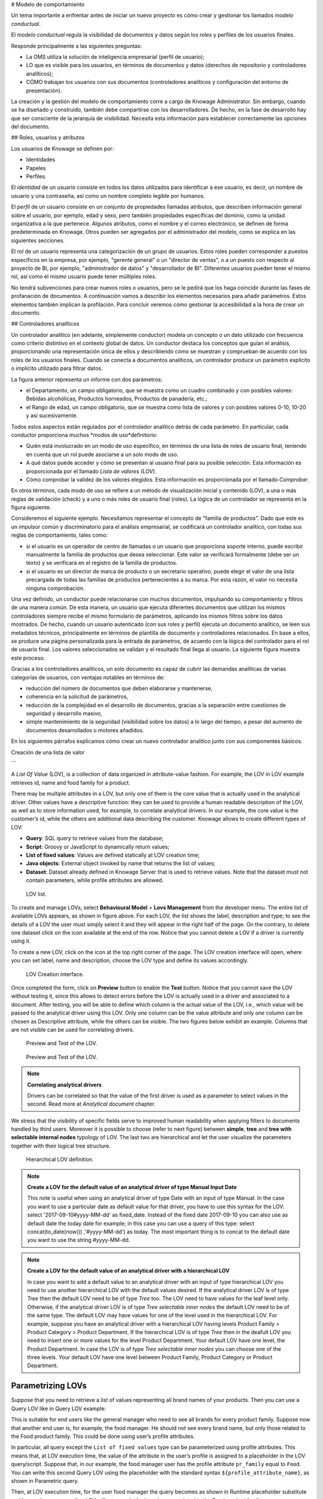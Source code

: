 # Modelo de comportamiento

Un tema importante a enfrentar antes de iniciar un nuevo proyecto es cómo crear y gestionar los llamados *modelo conductual*.

El *modelo conductual* regula la visibilidad de documentos y datos según los roles y perfiles de los usuarios finales.

Responde principalmente a las siguientes preguntas:

*   La OMS utiliza la solución de inteligencia empresarial (perfil de usuario);
*   LO que es visible para los usuarios, en términos de documentos y datos (derechos de repositorio y controladores analíticos);
*   CÓMO trabajan los usuarios con sus documentos (controladores analíticos y configuración del entorno de presentación).

La creación y la gestión del modelo de comportamiento corre a cargo de Knowage Administrator. Sin embargo, cuando se ha diseñado y construido, también debe compartirse con los desarrolladores. De hecho, en la fase de desarrollo hay que ser consciente de la jerarquía de visibilidad. Necesita esta información para establecer correctamente las opciones del documento.

## Roles, usuarios y atributos

Los usuarios de Knowage se definen por:

*   Identidades
*   Papeles
*   Perfiles.

El *identidad* de un usuario consiste en todos los datos utilizados para identificar a ese usuario, es decir, un nombre de usuario y una contraseña, así como un nombre completo legible por humanos.

El *perfil* de un usuario consiste en un conjunto de propiedades llamadas atributos, que describen información general sobre el usuario, por ejemplo, edad y sexo, pero también propiedades específicas del dominio, como la unidad organizativa a la que pertenece. Algunos atributos, como el nombre y el correo electrónico, se definen de forma predeterminada en Knowage. Otros pueden ser agregados por el administrador del modelo, como se explica en las siguientes secciones.

El *rol* de un usuario representa una categorización de un grupo de usuarios. Estos roles pueden corresponder a puestos específicos en la empresa, por ejemplo, "gerente general" o un "director de ventas", o a un puesto con respecto al proyecto de BI, por ejemplo, "administrador de datos" y "desarrollador de BI". Diferentes usuarios pueden tener el mismo rol, así como el mismo usuario puede tener múltiples roles.

No tendrá subvenciones para crear nuevos roles o usuarios, pero se le pedirá que los haga coincidir durante las fases de profanación de documentos. A continuación vamos a describir los elementos necesarios para añadir parámetros. Estos elementos también implican la profilación. Para concluir veremos cómo gestionar la accesibilidad a la hora de crear un documento.

## Controladores analíticos

Un controlador analítico (en adelante, simplemente conductor) modela un concepto o un dato utilizado con frecuencia como criterio distintivo en el contexto global de datos. Un conductor destaca los conceptos que guían el análisis, proporcionando una representación única de ellos y describiendo cómo se muestran y comprueban de acuerdo con los roles de los usuarios finales. Cuando se conecta a documentos analíticos, un controlador produce un parámetro explícito o implícito utilizado para filtrar datos.

.. \_parametrreportbehav:
.. figura:: media/image39.png

    Parametric Report.

La figura anterior representa un informe con dos parámetros:

*   el Departamento, un campo obligatorio, que se muestra como un cuadro combinado y con posibles valores: Bebidas alcohólicas, Productos horneados, Productos de panadería, etc.;
*   el Rango de edad, un campo obligatorio, que se muestra como lista de valores y con posibles valores 0-10, 10-20 y así sucesivamente.

Todos estos aspectos están regulados por el controlador analítico detrás de cada parámetro. En particular, cada conductor proporciona muchos *modos de uso*definitorio:

*   Quién está involucrado en un modo de uso específico, en términos de una lista de roles de usuario final, teniendo en cuenta que un rol puede asociarse a un solo modo de uso.
*   A qué datos puede acceder y cómo se presentan al usuario final para su posible selección. Esta información es proporcionada por el llamado *Lista de valores (LOV)*.
*   Cómo comprobar la validez de los valores elegidos. Esta información es proporcionada por el llamado *Comprobar*.

En otros términos, cada modo de uso se refiere a un método de visualización inicial y contenido (LOV), a una o más reglas de validación (check) y a uno o más roles de usuario final (roles). La lógica de un controlador se representa en la figura siguiente.

.. figura:: media/image40.png

    Analytical driver schema.

Consideremos el siguiente ejemplo. Necesitamos representar el concepto de "familia de productos". Dado que este es un impulsor común y discriminatorio para el análisis empresarial, se codificará un controlador analítico, con todas sus reglas de comportamiento, tales como:

*   si el usuario es un operador de centro de llamadas o un usuario que proporciona soporte interno, puede escribir manualmente la familia de productos que desea seleccionar. Este valor se verificará formalmente (debe ser un texto) y se verificará en el registro de la familia de productos.
*   si el usuario es un director de marca de producto o un secretario operativo, puede elegir el valor de una lista precargada de todas las familias de productos pertenecientes a su marca. Por esta razón, el valor no necesita ninguna comprobación.

.. figura:: media/image41.png

    Analytical driver schema - Example.

Una vez definido, un conductor puede relacionarse con muchos documentos, impulsando su comportamiento y filtros de una manera común. De esta manera, un usuario que ejecuta diferentes documentos que utilizan los mismos controladores siempre recibe el mismo formulario de parámetros, aplicando los mismos filtros sobre los datos mostrados. De hecho, cuando un usuario autenticado (con sus roles y perfil) ejecuta un documento analítico, se leen sus metadatos técnicos, principalmente en términos de plantilla de documento y controladores relacionados. En base a ellos, se produce una página personalizada para la entrada de parámetros, de acuerdo con la lógica del controlador para el rol de usuario final. Los valores seleccionados se validan y el resultado final llega al usuario. La siguiente figura muestra este proceso.

Gracias a los controladores analíticos, un solo documento es capaz de cubrir las demandas analíticas de varias categorías de usuarios, con ventajas notables en términos de:

*   reducción del número de documentos que deben elaborarse y mantenerse,
*   coherencia en la solicitud de parámetros,
*   reducción de la complejidad en el desarrollo de documentos, gracias a la separación entre cuestiones de seguridad y desarrollo masivo,
*   simple mantenimiento de la seguridad (visibilidad sobre los datos) a lo largo del tiempo, a pesar del aumento de documentos desarrollados o motores añadidos.

En los siguientes párrafos explicamos cómo crear un nuevo controlador analítico junto con sus componentes básicos.

.. \_overallprocess:
.. figura:: media/image42.png

    Overall process.

Creación de una lista de valor

```

A *List Of Value* (LOV), is a collection of data organized in attribute-value fashion. For example, the LOV in LOV example retrieves id, name and food family for a product.

.. code-block:: bash
   :caption: LOV example
   :linenos:

    {195, High Top Almonds, Food};
    {522, Tell Tale Walnuts, Food};
    {844, Very Good Soda, Drink};

There may be multiple attributes in a LOV, but only one of them is the core value that is actually used in the analytical driver. Other  values have a descriptive function: they can be used to provide a human readable description of the LOV, as well as to store information used, for example, to correlate analytical drivers. In our example, the core value is the customer’s id, while the others are additional data describing the customer. Knowage allows to create different types of LOV:

-  **Query**: SQL query to retrieve values from the database;
-  **Script**: Groovy or JavaScript to dynamically return values;
-  **List of fixed values**: Values are defined statically at LOV creation time;
-  **Java objects**: External object invoked by name that returns the list of values;
- **Dataset**: Dataset already defined in Knowage Server that is used to retrieve values. Note that the dataset must not contain parameters, while profile attributes are allowed.

.. _lovlistbehav:
.. figure:: media/image43.png

    LOV list.

To create and manage LOVs, select **Behavioural Model** > **Lovs Management** from the developer menu. The entire list of available   LOVs appears, as shown in figure above. For each LOV, the list shows the label, description and type; to see the details of a LOV the user  must simply select it and they will appear in the right half of the page. On the contrary, to delete one dataset click on the icon |image37| available at the end of the row. Notice that you cannot delete a LOV if a driver is currently using it.

.. |image37| image:: media/image44.png
   :width: 30

To create a new LOV, click on the icon |image38| at the top right corner of the page. The LOV creation interface will open, where you   can set label, name and description, choose the LOV type and define its values accordingly.

.. |image38| image:: media/image45.png
   :width: 30

.. figure:: media/image46.png

    LOV Creation interface.

Once completed the form, click on **Preview** button to enable the **Test** button. Notice that you cannot save the LOV without testing  it, since this allows to detect errors before the LOV is actually used in a driver and associated to a document. After testing, you will be able to define which column is the actual value of the LOV, i.e., which value will be passed to the analytical driver using this LOV. Only *one* column can be the value attribute and only *one* column can be chosen as Descriptive attribute, while the others can be visible. The two figures below exhibit an example. Columns that are not visible can be used for correlating drivers.

.. _previewandteslov1:
.. figure:: media/image47.png

    Preview and Test of the LOV.

.. _previewandteslov2:
.. figure:: media/image48.png

    Preview and Test of the LOV.

.. note::
     **Correlating analytical drivers**

     Drivers can be correlated so that the value of the first driver is used as a parameter to select values in the second. Read more at *Analytical document* chapter.

We stress that the visibility of specific fields serve to improved human readability when applying filters to documents handled by third users. Moreover it is possible to choose (refer to next figure) between **simple**, **tree** and **tree with selectable internal nodes** typology of LOV. The last two are hierarchical and let the user visualize the parameters together with their logical tree structure.

.. _hierarchicallvdef:
.. figure:: media/image49.png

    Hierarchical LOV definition.

.. note::
     **Create a LOV for the default value of an analytical driver of type Manual Input Date**

     This note is useful when using an analytical driver of type Date with an input of type Manual. In the case you want to use a particular date as default value for that driver, you have to use this syntax for the LOV: select '2017-09-10#yyyy-MM-dd' as fixed_date. Instead of the fixed date 2017-09-10 you can also use as default date the today date for example; in this case you can use a query of this type: select concat(to_date(now()) ,'#yyyy-MM-dd') as today. The most important thing is to concat to the default date you want to use the string #yyyy-MM-dd.

.. note::
    **Create a LOV for the default value of an analytical driver with a hierarchical LOV**

    In case you want to add a default value to an analytical driver with an input of type hierarchical LOV you need to use another hierarchical LOV with the default values desired. If the analytical driver LOV is of type *Tree* then the default LOV need to be of type *Tree* too. The LOV need to have values for the leaf level only. Otherwise, if the analytical driver LOV is of type *Tree selectable inner nodes* the default LOV need to be of the same type. The default LOV may have values for one of the level used in the hierarchical LOV. For example, suppose you have an analytical driver with a hierarchical LOV having levels Product Family > Product Category > Product Department. If the hierarchical LOV is of type *Tree* then in the deafult LOV you need to insert one or more values for the level Product Department. Your default LOV have one level, the Product Department. In case the LOV is of type *Tree selectable inner nodes* you can choose one of the three levels. Your default LOV have one level between Product Family, Product Category or Product Department.

Parametrizing LOVs
~~~~~~~~~~~~~~~~~~

Suppose that you need to retrieve a list of values representing all brand names of your products. Then you can use a Query LOV like in  Query LOV example:

.. code-block:: sql
         :caption: Query LOV example
         :linenos:

          SELECT DISTINCT PRODUCT_FAMILY, BRAND_NAME
          FROM PRODUCT

This is suitable for end users like the general manager who need to see all brands for every product family. Suppose now that another end user is, for example, the food manager. He should not see every brand name, but only those related to the Food product family. This could be done using user’s profile attributes.

In particular, all query except the ``List of fixed values`` type can be parameterized using profile attributes. This means that, at LOV execution time, the value of the attribute in the user’s profile is assigned to a placeholder in the LOV query/script. Suppose that, in our example, the food manager user has the profile attribute ``pr_family`` equal to ``Food``. You can write this second Query LOV using the placeholder with the standard syntax ``${profile_attribute_name}``, as shown in Parametric query.

.. code-block:: sql
         :caption: Parametric query
         :linenos:

           SELECT DISTINCT PRODUCT_FAMILY, BRAND_NAME
           FROM PRODUCT
           WHERE C.PRODUCT_FAMILY = '${pr_family}'

Then, at LOV execution time, for the user food manager the query becomes as shown in Runtime placeholder substitute and hence the corresponding LOV will return only the brand names related to the Food product family.

.. code-block:: sql
         :caption: Runtime placeholder substitute
         :linenos:

          SELECT DISTINCT PRODUCT_FAMILY, BRAND_NAME
          FROM PRODUCT
          WHERE C.PRODUCT_FAMILY = 'Food'

This means that if you are the food manager and your user has the profile attribute ``pr_family=Food``, then you will see only the brand related to the food family as a result of this LOV; while if you are the drink manager and your user has consequently the profile   attribute pr_family=Drink, you will see only the brand related to drink family products.

.. note::
     **Standard profile attributes**

     There are some standard profile attributes always available that don't' need to be defined for each user. These profile attributes are:

     - *user_id* contains the user id of the logged in user
     - *user_roles* contains the current user's roles, joined as a SQL IN clause fashion, for example: 'general_management','human_resources_management'
     - *TENANT_ID* contains the tenant to which the user belongs

Note that an information button and a profile attribute button are available to guide user in writing the code properly, using the   syntax correctly and typing the right profile attribute name.

.. figure:: media/image50.png

    Assistance in retrieving syntax and profile attributes.

Creating a validation rule
```

Knowage admite la validación de los parámetros de entrada del documento a través de reglas de validación. Las reglas de validación se pueden definir en  **Modelo de comportamiento** > **Gestión de restricciones**. Una regla de validación comprueba los valores de los parámetros proporcionados por las LOV para comprobar que cumplen con las restricciones definidas.

.. figura:: media/image51.png

    Contraints Management.

Las comprobaciones predeterminadas de Knowage son:

*   **Alfanumérico**: comprueba si el parámetro es alfanumérico;
*   **Numérico**: comprueba si el parámetro es numérico;
*   **Cadena de letras**: comprueba si el parámetro es una cadena de letras;
*   **Correo electrónico**: comprueba si el parámetro es un correo electrónico;
*   **Código Fiscal**: comprueba si el parámetro tiene la sintaxis correcta de un código fiscal;
*   **Dirección de Internet**: comprueba si el parámetro es una dirección de Internet.

.. |imagen46| imagen:: media/image45.png
:ancho: 30

Si el administrador necesita crear reglas de validación adicionales, puede hacer clic en |image46| para abrir la interfaz de creación de reglas. Aquí puede definir una regla de validación personalizada utilizando las opciones de verificación disponibles:

*   **Fecha**: aquí puede establecer un tipo de formato personalizado de fecha;
*   **Expresión regular**: para establecer una regla de validación de expresiones regulares;
*   **Longitud máx./mín.**: le permite establecer la longitud máxima y/o mínima de los parámetros de caracteres;
*   **Gama**: para establecer un rango que el valor de los parámetros debe satisfacer;
*   **Decimal**: para establecer decimales máximos para los parámetros.

Creación de un controlador analítico

```

As explained at the beginning of this section, analytical drivers use information about users, their roles and profiles to filter data returned by their associated LOVs. Users, roles and profiles must have been already defined in the project context so that they are available to the driver.

.. _analyticaldrivermanagbehav:
.. figure:: media/image52.png

    Analytical Driver Management.

To create a driver, select Behavioural Model > Analytical Drivers Management from the developer menu. Here, you will see the entire   list of available drivers. For each driver, the list shows unique label, description and type. To explore details the user must just   select one menu item from the list and they will appear in the half right side, as shown in the figure above. Otherwise to delete one analytical driver the user must use the icon |image48| available at the end of each row of the list. Notice that you cannot delete a driver if a document is currently using it.

.. |image48| image:: media/image44.png
   :width: 30

To create a new driver, click on |image49| at the top right corner. The driver creation interface will open. At first execution only the upper part of the window is visible, as shown in the figure below. The upper part is the **Detail** section, where you can set the label, name and description. Choose the type between Date, String or Number depending on the type of expected data. Select Functional or Temporal if the driver is used by an end user or a scheduler, respectively. A click on the save botton, enabled as soon as the form is filled in, will save the driver and let the section below appear.

.. |image49| image:: media/image45.png
   :width: 30

.. _drivercrationbehav:
.. figure:: media/image53.png

    Driver creation.

In the Analytical Driver Use Mode Details section, one or more LOVs are linked to the current driver, as well as roles and checks are assigned via the so-called *use modes*.

To associate LOVs to the driver, switch to the “Analytical Driver Use Mode Details” tab. Here the user must set label and name of that specific use mode, the kind of input among **LOV input**, **Manual input** and **Map input**, as shown in below.

.. figure:: media/image54.png

    Detail panel of LOV creation, second step.

The first type allows the user to pick values from a previously defined LOV. When selecting this option the interface spread out the configuration panel where the user is asked to select a LOV from the list and a **Modality**. The latter defines how values are displayed and selectable when executing the document. In fact the user can choose among:

- **Select from list**: all admissible values will be displayed directly within the drivers panel;
- **Select from popup window**: user will be able to select between admissible values by a lookup table displayed within a popup window;
- **Select from tree**: conceived for hierarchical LOVs, lets the users navigate the values in a hierarchical way;
- **Select from combobox**: the driver will look like a drop down menu.

The second kind of input expects the user to type manually the value. Otherwise the third opens a map from which the user must select one or more regions accordingly to the layer property. When selecting this option the interface spread out the configuration panel where the user is asked to choose a layer and the layer property. More details are supplied in next sections for this kind of input.

Moreover the user can add default values (namely values that will be passed to the document at its first execution) using the dedicated area. Here it is possible to pick default values from another LOV or to pick the first or the latter value of the current LOV (if the LOV input type was selected).

In case of Manual Input Date the user can specify a maximum value driven by a LOV:

.. figure:: media/image57.png

    Detail panel of LOV creation, specification of a maximum value.

During execution of a document, the date picker will be limited by that value:

.. figure:: media/image58.png

    Detail of a date picker for a date parameter with maximum value specified.

.. note::
     **Analytical driver of type Manual Input Date with a default value and/or max value**

     In the case you want to use an analytical driver of type Manual Input Date with a particular date as default value and/or a maximum value, you have to use a particular syntax for the LOVs query. See the note *Create a LOV for the default value of an analytical driver of type Manual Input Date* in the section *Creating a List Of Value* for more details.

.. note::
     **Analytical driver with hierarchical LOV and default LOV**

     In the case you want to use an analytical driver with a hierarchical LOV and a default LOV the latter need to be hierarchical too. For more details see *Create a LOV for the default value of an analytical driver with a hierarchical LOV* note in the section *Creating a List Of Value*.

At the bottom of the page the user must associate roles to the “use mode”. This action is mandatory. The user connects the user’s roles that he/she wants to be allowed to see a certain list of values or certain regions or be able to type values at his/her convenience.

Therefore, since an admin user can decide to separate values according to the other users’ roles, the analytical driver definition allows to configure different use mode. We can also set validation checks if needed. Then it is sufficient to save each use mode and click on **new use mode** to set a new one. We repeat the same procedure for all the use modes. Each use mode is represented in a separate tab. We will go deeper into this at the end of the section.

All the selections can be multi-valued, but note that this option has to be set directly on the document detail during analytical driver
association.

Creating an analytical driver for a spatial filter
```

En la sección anterior explicamos cómo configurar un controlador y cómo se puede vincular a diferentes tipos de entradas. En esta parte nos detenemos en la posibilidad de definir un controlador analítico espacial. Haciendo referencia a la siguiente figura, notamos que para configurar el driver geográfico debemos seleccionar el **entrada de mapa** opción: aquí, expandiendo el cuadro combinado, elige la capa sobre la que actuará el filtro. Es necesario que la capa haya sido previamente creada y cargada en Knowage **Catálogo de capas**. A continuación, es obligatorio especificar el nombre de la propiedad de la geometría en uso utilizando el cuadro de texto manual justo debajo. Recuerde que el nombre de la propiedad debe ser exactamente el mismo, por lo tanto, respete la mayúscula y la minúscula de la cadena.

.. \_spatialanalyticdrivsett:
.. figura:: media/image55.png

    Spatial analytical driver settings.

Estos pocos pasos impedirán que el controlador analítico espacial se asocie a un documento y se utilice para establecer un filtro espacial.

Modos de uso analíticos del conductor

```

Sometimes the same analytical driver (i.e., the same concept, like the concept of product brand) should display different values according to the user that is executing it.

Suppose you have a report on sales and costs like the one in the first figure of this chapter and you want to add to it the possibility to filter also on product brands. If you load the report as the general manager, you should choose between all the possible product brands in the corresponding parameter. If instead you load it as, for instance, the food manager, then you should be able to filter only on product brands related to the Food family.

In order to do this, let us focus again on the definition of the LOV and check that the already defined use mode ``All Brands`` is associated to the correct role ``general_manager``. Here you can add a second tab, called for instance ``Profiled_Brands``, and associate it to the role ``product_manager``. This is because the food manager user has ``product_manager`` role with profile attribute ``pr_family = Food``.

Finally, we choose the second LOV created, the one returning only those brands that belong to a specific family (see the code example in section Parametrizing LOVs). The family is selected by checking the value of the family attribute in the user profile.

Notice that here you can also choose a different type of display mode for the LOV. In other terms, different use modes correspond not only to different LOVs, but also to (possibly) different display mode (pop-up windows, combobox, ...). For instance, you can select a combobox display mode for the All Brands use mode and the pop up window display mode for the Profiled_Brands use mode.

Once you have saved the LOV, just log out from Knowage and log in with a different user role, i.e. as a general manager, food manager and drink manager. Executing your report on sales and costs you can now notice the differences on the values and on the display mode of the Product Brand parameters according to the different users. Notice that, for food manager and drink manager, the parameters are always displayed as a pop-up window, while for the general manager also the display mode of the parameter varies.

.. figure:: media/image56.png

    Behavioural Model Schema.

Behavioural Model Lineage
~~~~~~~~~~~~~~~~~~~~~~~~~

It is possible to show a summary of the links between the LOVs, the analytical driver and the documents by selecting **Behavioural Model** > **Behavioural Model Lineage**.

.. figure:: media/lineage.png

    Behavioural Model Lineage.

The entire list of available LOVs, analytical driver and documents appears, as shown in figure below.

.. figure:: media/lineage2.png

    List of LOVs, analytical driver and documents.

By selecting one LOV or Analytical Driver or Documents the other will refresh showing only the elements associated with the selection done. To come back to the original situation click the refresh button on the top right corner.
```
